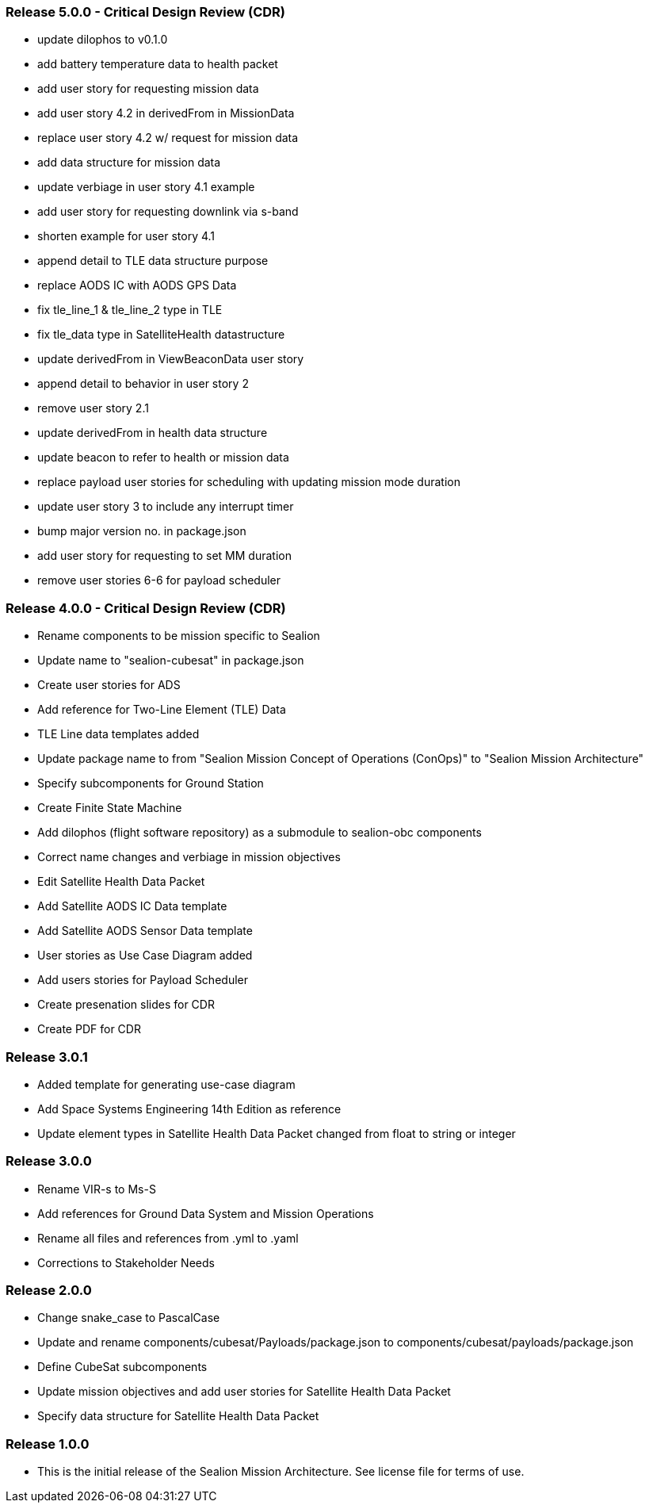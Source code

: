 === Release 5.0.0 - Critical Design Review (CDR)

* update dilophos to v0.1.0
* add battery temperature data to health packet 
* add user story for requesting mission data
* add user story 4.2 in derivedFrom in MissionData
* replace user story 4.2 w/ request for mission data
* add data structure for mission data
* update verbiage in user story 4.1 example
* add user story for requesting downlink via s-band
* shorten example for user story 4.1
* append detail to TLE data structure purpose
* replace AODS IC with AODS GPS Data
* fix tle_line_1 & tle_line_2 type in TLE
* fix tle_data type in SatelliteHealth datastructure
* update derivedFrom in ViewBeaconData user story
* append detail to behavior in user story 2
* remove user story 2.1
* update derivedFrom in health data structure
* update beacon to refer to health or mission data
* replace payload user stories for scheduling with updating mission mode duration
* update user story 3 to include any interrupt timer
* bump major version no. in package.json
* add user story for requesting to set MM duration
* remove user stories 6-6 for payload scheduler

=== Release 4.0.0 - Critical Design Review (CDR)

* Rename components to be mission specific to Sealion
* Update name to "sealion-cubesat" in package.json
* Create user stories for ADS
* Add reference for Two-Line Element (TLE) Data
* TLE Line data templates added
* Update package name to from "Sealion Mission Concept of Operations (ConOps)" to "Sealion Mission Architecture"
* Specify subcomponents for Ground Station
* Create Finite State Machine
* Add dilophos (flight software repository) as a submodule to sealion-obc components
* Correct name changes and verbiage in mission objectives
* Edit Satellite Health Data Packet
* Add Satellite AODS IC Data template
* Add Satellite AODS Sensor Data template
* User stories as Use Case Diagram added
* Add users stories for Payload Scheduler
* Create presenation slides for CDR
* Create PDF for CDR

=== Release 3.0.1

* Added template for generating use-case diagram
* Add Space Systems Engineering 14th Edition as reference
* Update element types in Satellite Health Data Packet changed from float to string or integer

=== Release 3.0.0

* Rename VIR-s to Ms-S
* Add references for Ground Data System and Mission Operations
* Rename all files and references from .yml to .yaml
* Corrections to Stakeholder Needs

=== Release 2.0.0

* Change snake_case to PascalCase
* Update and rename components/cubesat/Payloads/package.json to components/cubesat/payloads/package.json
* Define CubeSat subcomponents
* Update mission objectives and add user stories for Satellite Health Data Packet
* Specify data structure for Satellite Health Data Packet

=== Release 1.0.0

* This is the initial release of the Sealion Mission Architecture. See license file for terms of use.
